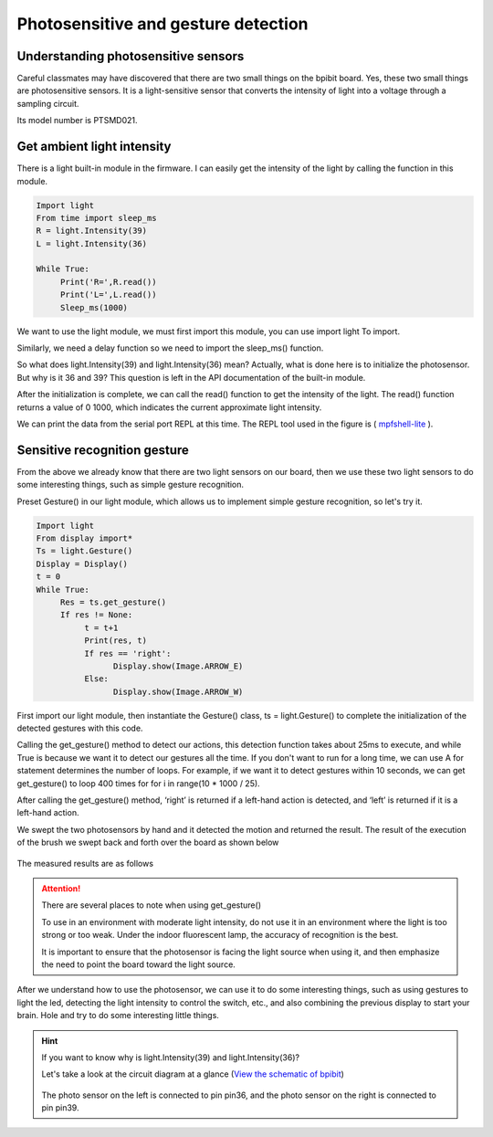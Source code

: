 Photosensitive and gesture detection
==============================================================

Understanding photosensitive sensors
---------------------------

Careful classmates may have discovered that there are two small things on the bpibit board. Yes, these two small things are photosensitive sensors. It is a light-sensitive sensor that converts the intensity of light into a voltage through a sampling circuit.

.. image:: light/bpi.png

Its model number is PTSMD021.

.. image:: light/ptsmd021.png

Get ambient light intensity
---------------------------

There is a light built-in module in the firmware. I can easily get the intensity of the light by calling the function in this module.

.. code:: python

    Import light
    From time import sleep_ms
    R = light.Intensity(39)
    L = light.Intensity(36)

    While True:
         Print('R=',R.read())
         Print('L=',L.read())
         Sleep_ms(1000)

We want to use the light module, we must first import this module, you can use import light
To import.

Similarly, we need a delay function so we need to import the sleep_ms() function.

So what does light.Intensity(39) and light.Intensity(36) mean? Actually, what is done here is to initialize the photosensor. But why is it 36 ​​and 39? This question is left in the API documentation of the built-in module.

After the initialization is complete, we can call the read() function to get the intensity of the light. The read() function returns a value of 0 1000, which indicates the current approximate light intensity.

We can print the data from the serial port REPL at this time. The REPL tool used in the figure is ( `mpfshell-lite <https://github.com/BPI-STEAM/mpfshell-lite>`_ ).

.. image:: light/message.png

Sensitive recognition gesture
---------------------------

From the above we already know that there are two light sensors on our board, then we use these two light sensors to do some interesting things, such as simple gesture recognition.

Preset Gesture() in our light module, which allows us to implement simple gesture recognition, so let's try it.

.. code:: python

    Import light
    From display import*
    Ts = light.Gesture()
    Display = Display()
    t = 0
    While True:
         Res = ts.get_gesture()
         If res != None:
              t = t+1
              Print(res, t)
              If res == 'right':
                    Display.show(Image.ARROW_E)
              Else:
                    Display.show(Image.ARROW_W)

First import our light module, then instantiate the Gesture() class, ts = light.Gesture() to complete the initialization of the detected gestures with this code.

Calling the get_gesture() method to detect our actions, this detection function takes about 25ms to execute, and while True is because we want it to detect our gestures all the time. If you don't want to run for a long time, we can use A for statement determines the number of loops. For example, if we want it to detect gestures within 10 seconds, we can get get_gesture() to loop 400 times for for i in range(10 * 1000 / 25).

After calling the get_gesture() method, ‘right’ is returned if a left-hand action is detected, and ‘left’ is returned if it is a left-hand action.

We swept the two photosensors by hand and it detected the motion and returned the result. The result of the execution of the brush we swept back and forth over the board as shown below

.. figure:: light/message1.png

The measured results are as follows

.. figure:: light/light.gif

.. Attention::

     There are several places to note when using get_gesture()

     To use in an environment with moderate light intensity, do not use it in an environment where the light is too strong or too weak. Under the indoor fluorescent lamp, the accuracy of recognition is the best.

     It is important to ensure that the photosensor is facing the light source when using it, and then emphasize the need to point the board toward the light source.

After we understand how to use the photosensor, we can use it to do some interesting things, such as using gestures to light the led, detecting the light intensity to control the switch, etc., and also combining the previous display to start your brain. Hole and try to do some interesting little things.

.. Hint::

     If you want to know why is light.Intensity(39) and light.Intensity(36)?

     Let's take a look at the circuit diagram at a glance (`View the schematic of bpibit`_)

     .. figure:: light/sensor.png

     The photo sensor on the left is connected to pin pin36, and the photo sensor on the right is connected to pin pin39.

     .. _View the schematic of bpibit: https://github.com/BPI-STEAM/BPI-BIT/blob/master/doc/BPI-WEBDUINO-BIT-V1_4.pdf